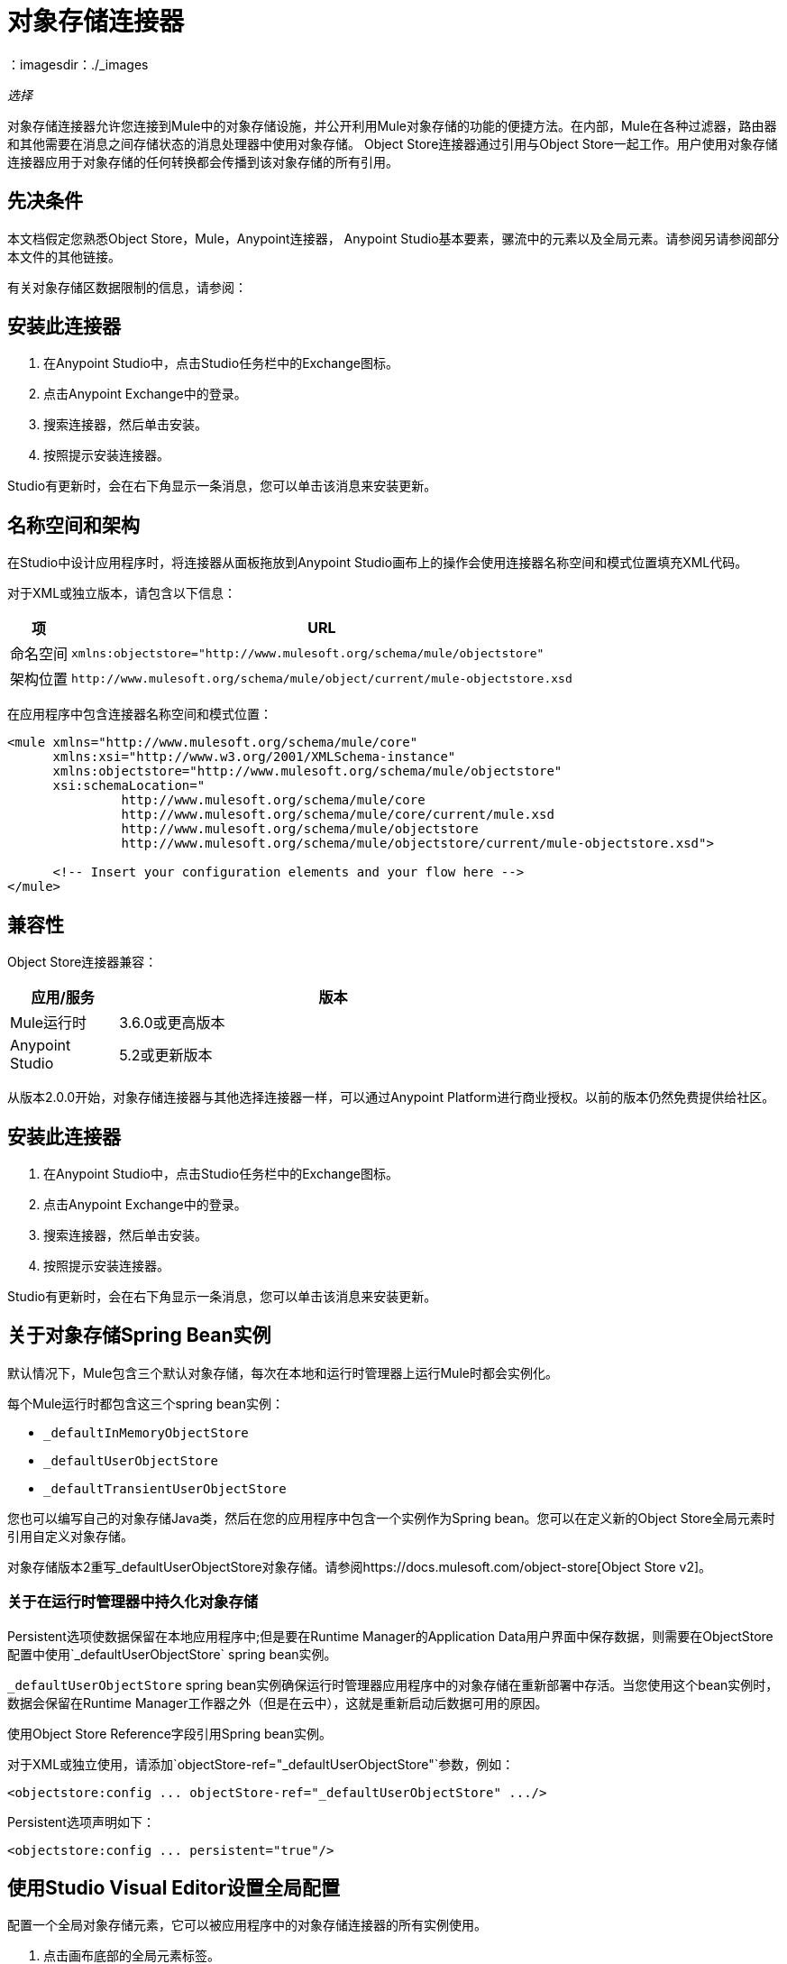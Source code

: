 = 对象存储连接器
:keywords: anypoint studio, connector, object store, mule stores
：imagesdir：./_images

_选择_

对象存储连接器允许您连接到Mule中的对象存储设施，并公开利用Mule对象存储的功能的便捷方法。在内部，Mule在各种过滤器，路由器和其他需要在消息之间存储状态的消息处理器中使用对象存储。 Object Store连接器通过引用与Object Store一起工作。用户使用对象存储连接器应用于对象存储的任何转换都会传播到该对象存储的所有引用。

[[prerequisites]]
== 先决条件

本文档假定您熟悉Object Store，Mule，Anypoint连接器，
Anypoint Studio基本要素，骡流中的元素以及全局元素。请参阅另请参阅部分
本文件的其他链接。

有关对象存储区数据限制的信息，请参阅：

== 安装此连接器

. 在Anypoint Studio中，点击Studio任务栏中的Exchange图标。
. 点击Anypoint Exchange中的登录。
. 搜索连接器，然后单击安装。
. 按照提示安装连接器。

Studio有更新时，会在右下角显示一条消息，您可以单击该消息来安装更新。

== 名称空间和架构

在Studio中设计应用程序时，将连接器从面板拖放到Anypoint Studio画布上的操作会使用连接器名称空间和模式位置填充XML代码。

对于XML或独立版本，请包含以下信息：

[%header%autowidth.spread]
|===
|项 | URL
|命名空间 | `+xmlns:objectstore="http://www.mulesoft.org/schema/mule/objectstore"+`
|架构位置 | `+http://www.mulesoft.org/schema/mule/object/current/mule-objectstore.xsd+`
|===

在应用程序中包含连接器名称空间和模式位置：

[source, xml, linenums]
----
<mule xmlns="http://www.mulesoft.org/schema/mule/core"
      xmlns:xsi="http://www.w3.org/2001/XMLSchema-instance"
      xmlns:objectstore="http://www.mulesoft.org/schema/mule/objectstore"
      xsi:schemaLocation="
               http://www.mulesoft.org/schema/mule/core
               http://www.mulesoft.org/schema/mule/core/current/mule.xsd
               http://www.mulesoft.org/schema/mule/objectstore
               http://www.mulesoft.org/schema/mule/objectstore/current/mule-objectstore.xsd">
  
      <!-- Insert your configuration elements and your flow here -->
</mule>
----

[[compatibility]]
== 兼容性

Object Store连接器兼容：

[%header,cols="20a,80a",width=70%]
|===
|应用/服务 |版本
| Mule运行时 | 3.6.0或更高版本
| Anypoint Studio  | 5.2或更新版本
|===

从版本2.0.0开始，对象存储连接器与其他选择连接器一样，可以通过Anypoint Platform进行商业授权。以前的版本仍然免费提供给社区。


[[install]]
== 安装此连接器

. 在Anypoint Studio中，点击Studio任务栏中的Exchange图标。
. 点击Anypoint Exchange中的登录。
. 搜索连接器，然后单击安装。
. 按照提示安装连接器。

Studio有更新时，会在右下角显示一条消息，您可以单击该消息来安装更新。

[[springbeans]]
== 关于对象存储Spring Bean实例

默认情况下，Mule包含三个默认对象存储，每次在本地和运行时管理器上运行Mule时都会实例化。

每个Mule运行时都包含这三个spring bean实例：

*  `_defaultInMemoryObjectStore`
*  `_defaultUserObjectStore`
*  `_defaultTransientUserObjectStore`

您也可以编写自己的对象存储Java类，然后在您的应用程序中包含一个实例作为Spring bean。您可以在定义新的Object Store全局元素时引用自定义对象存储。

对象存储版本2重写_defaultUserObjectStore对象存储。请参阅https://docs.mulesoft.com/object-store[Object Store v2]。

[[persistingdata]]
=== 关于在运行时管理器中持久化对象存储

Persistent选项使数据保留在本地应用程序中;但是要在Runtime Manager的Application Data用户界面中保存数据，则需要在ObjectStore配置中使用`_defaultUserObjectStore` spring bean实例。

`_defaultUserObjectStore` spring bean实例确保运行时管理器应用程序中的对象存储在重新部署中存活。当您使用这个bean实例时，数据会保留在Runtime Manager工作器之外（但是在云中），这就是重新启动后数据可用的原因。

使用Object Store Reference字段引用Spring bean实例。

对于XML或独立使用，请添加`objectStore-ref="_defaultUserObjectStore"`参数，例如：

[source,xml]
----
<objectstore:config ... objectStore-ref="_defaultUserObjectStore" .../>
----

Persistent选项声明如下：

[source, xml]
----
<objectstore:config ... persistent="true"/>
----

[[config-global]]
== 使用Studio Visual Editor设置全局配置

配置一个全局对象存储元素，它可以被应用程序中的对象存储连接器的所有实例使用。

. 点击画布底部的全局元素标签。
. 在Global Mule Configuration Elements屏幕中，单击Create。
. 在Choose Global Type向导中，展开Connector Configuration并选择ObjectStore：Configuration，然后单击Ok。
+
image:objectstore_config_global_wizard.png[全局元素配置向导]
+
. 根据您的需要配置参数。这是您从以下位置配置连接器全局元素的屏幕：
+
image:objectstore_config_global.png[“全局元素配置”]
+
[%header,cols="30a,70a"]
|===
| {参数{1}}说明
|名称|（必需）输入配置的名称以引用它。
|分区|分区的名称。如果设置了，并且在objectstore-ref属性中指定了可分区对象库，则将使用分区名称。否则，分区名称将被忽略。

这意味着：

* 如果您定义了一个objectstore-ref并且对象存储是可分区的，则连接器将使用分区名称。
* 如果您定义了一个objectstore-ref并且对象存储区不可分区，则连接器将忽略分区名称。
* 如果您未定义objectstore-ref，但提供了分区名称，则连接器会将分区名称应用于默认对象库。
|对象存储引用|指定对象存储spring bean实例。这是可选的，如果未指定，则使用默认的内存或持久存储。请参见xref：springbeans [关于Object Store的Spring Bean实例]。
|输入Ttl | TimeToLive存储的值以毫秒为单位。使用此参数时，最大入口和到期间隔是强制性的。您必须提供所有条目TTL，最大条目和到期时间间隔，或者不提供任何条目。
|到期间隔|指定到期检查间隔（以毫秒为单位）。
|最大条目数|指定最大条目数。
|持久性|只要所需商店需要持久化，就指定它。请参阅xref：persistingdata [关于在运行时管理器中持久化对象存储]。
|===
+
注意：在上图中，占位符值是指放置在配置文件中的配置文件
您项目的`src`文件夹。
+
您可以将您的凭据输入到全局配置属性中，也可以引用包含这些值的配置文件。为了更简单的维护和更好的项目重用性，Mule建议您使用配置文件。如果需要将这些值保存在单独的文件中，则需要将其部署到不同的环境，例如生产，开发和质量保证（访问凭证不同）。
. 单击确定以保存全局连接器配置。

== 使用XML设置全局配置

请按照以下步骤在应用程序中配置连接器：
使用以下全局配置代码在您的流的外部和上方创建全局对象存储配置。

[source,xml]
----
<objectstore:config name="ObjectStore__Configuration" partition="${objectstore.partition.counter}" doc:name="ObjectStore: Configuration"/>
----

当您在Studio的XML编辑器或其他文本编辑器中手动编写Mule应用程序代码时，请将这些代码粘贴到`<mule>`标记内的Configuration XML标题中，如下例所示。

[%header,cols="25a,75a"]
|===
| {名称{1}}说明
| name  |对象库配置的标识符。其他组件必须通过此名称引用此配置。

Studio字段：名称+
默认值：无+
Java类型：String +
MIME类型：/ +
编码：UTF-8
| doc：name  |在Anypoint Studio中显示的字符串。

Studio字段：名称+
默认值：无+
Java类型：String +
MIME类型：/ +
编码：UTF-8
|分区 |分区的名称。如果设置了，并且在objectstore-ref属性中指定了可分区对象库，则将使用分区名称。否则，分区名称将被忽略。

这意味着：

* 如果您定义了一个objectstore-ref并且对象存储是可分区的，则连接器将使用分区名称。
* 如果您定义了一个objectstore-ref并且对象存储区不可分区，则连接器将忽略分区名称。
* 如果您未定义objectstore-ref，但提供了分区名称，则连接器会将分区名称应用于默认对象库。

Studio Field：分区+
默认值：无+
Java类型：String +
MIME类型：/ +
编码：UTF-8
|对象存储-REF  |可选。引用一个对象存储spring bean实例。根据上下文使用实例（独立Mule运行时，Mule运行时群集或CloudHub群集）。您还可以通过名称`_defaultInMemoryObjectStore`，`_defaultUserObjectStore`或`_defaultTransientUserObjectStore`指定其中一个默认对象库。请参见xref：springbeans [关于Object Store的Spring Bean实例]。 *Note:*您必须指定`_defaultUserObjectStore`才能让数据在Runtime Manager的应用程序数据用户界面中显示。

Studio字段：对象存储参考+
默认值：无+
Java类型：String +
MIME类型：无+
编码：无
| entryTtl  |存活时间，以毫秒为单位。如果使用此参数，maxEntries和expirationInterval是强制性的。

Studio Field：Entry Ttl +
默认值：无+
Java类型：Int +
MIME类型：/ +
编码：UTF-8
| expirationInterval  |以毫秒为单位指定到期检查时间间隔。

工作室领域：到期间隔+
默认值：无+
Java类型：Int +
MIME类型：/ +
编码：无
| maxEntries  |指定最大条目数。

Studio Field：Max Entries +
默认值：无+
Java类型：Int +
MIME类型：/ +
编码：无
| persistent  |指定所需的商店是否需要
持久与否（这个参数如果被忽略
对象存储使用objectStore-ref属性通过引用传递，
或者如果没有定义分区名称）。
如果persistent是`false`，那么当a时，数据可能会丢失
Mule运行时重新启动。请参阅xref：persistingdata [关于在运行时管理器中持久化对象存储]。

工作室领域：持久（复选框）+
默认值：`false` +
Java类型：布尔+
MIME类型：/ +
编码：无
|===

以下是一个示例对象库配置，它指定`defaultUserObjectStore`内名为`customers`的分区，并指定对象库应该是持久性的。

[source, xml]
----
<objectstore:config name="ObjectStore__Configuration" partition="customer"  persistent="true"/>
----

如果您没有为objectstore-ref指定值，则使用`_defaultUserObjectStore`，这与此配置等效：

[source, xml]
----
<objectstore:config ... objectstore-ref="_defaultUserObjectStore"  persistent="true"/>
----

如果您不想使用其中一个默认对象库，则可以定义自己的Java bean并将其引用到objectstore-ref属性中。

=== 在Mavenized Mule应用程序中使用连接器

如果您正在编写Mavenized Mule应用程序，则此XML片段必须包含在您的`pom.xml`文件中。

[source,xml,linenums]
----
<dependency>
  <groupId>org.mule.modules</groupId>
  <artifactId>mule-module-objectstore</artifactId>
  <version>2.1.0</version>
</dependency>
----

在`<version>`标签内，为最新版本提供所需的版本号，单词`RELEASE`，或者为最新版本提供`SNAPSHOT`。迄今为止的可用版本是：

*  2.1.0
*  2.0.1
*  2.0.0
*  1.3.3
*  1.3.2

[[using-the-connector]]
== 使用此连接器

对象存储连接器是基于操作的连接器，这意味着将连接器添加到流中时，需要配置连接器执行的特定操作。查看 link:https://mulesoft.github.io/objectstore-connector[github.io]中的整个操作处理器列表，或单击下面列出的操作。该连接器当前支持以下操作列表，每个操作都需要设置某些属性：

*  <<Contains Processor>>
*  <<Dual Store Processor>>
*  <<Remove Processor>>
*  <<Retrieve Processor>>
*  <<Retrieve All Keys Processor>>
*  <<Retrieve and Store Processor>>
*  <<Store Processor>>

注意：双存储操作可能会产生误导。此操作的功能是对对象存储执行两次写操作，第一次写入`objectStore.store(key, value)`，第二次写入`objectStore.store(value, key)`操作。

[[adding-to-a-flow]]
=== 添加到流程中

. 在Anypoint Studio中创建一个新的*Mule Project*。
. 添加合适的Mule入站端点（例如HTTP侦听器或文件端点）以开始流程。
. 将Object Store连接器拖放到画布上。
. 单击连接器组件打开属性编辑器。
+
[.center.text-center]
image:objectstore_usecase_settings.png[流量设置]
+
. 配置以下参数：
+
[%header%autowidth.spread]
|===
| {字段{1}}说明
2 + |基本设置
|显示名称|在应用程序中输入连接器的唯一标签。
|连接器配置|连接到链接到此连接器的全局元素。全局元素封装有关到目标资源或服务的连接的可重用数据。选择刚刚创建的全局对象存储连接器元素。
|操作|从下拉菜单中选择存储。
2 + |一般
|键|要存储的对象的标识符。
|值引用|要存储的对象。
|===
+
. 保存您的配置。

[[example-use-case]]
== 示例用例

安装并配置Object Store连接器后，在Mule流中使用它来存储和检索员工数据。

以下Mule App使用Object Store连接器以JSON格式存储包含员工标识符，名字，姓氏和年龄的员工数据。 Mule应用程序有两个HTTP端点。

*  `/store`：用于存储员工数据
*  `/retrieve`：获取上述标识符的员工数据。

image:user-manual-e8636.png[存储和检索员工数据]

让我们从存储员工数据的流程开始。

. 在Anypoint Studio中创建一个新的Mule项目。
. 将HTTP连接器拖到画布上并配置以下参数：
+
image:objectstore-http-props-store.png[用于存储端点的objectstore http config props]
+
[%header%autowidth.spread]
|===
| {参数{1}}值
|显示名称| HTTP
|连接器配置| 如果尚未创建HTTP元素，请单击加号添加新的HTTP侦听器配置，然后单击确定（将值保留为其默认值）。
| {路径{1}} /存储
|===
+
接下来，将对象存储连接器拖到转换消息组件旁边，并根据以下步骤对其进行配置：
. 单击“连接器配置”字段旁边的加号以添加新的对象存储全局元素。
. 根据下表配置全局元素：
+
[%header%autowidth.spread]
|===
| {参数{1}}说明|值
|名称|输入配置的名称以引用它。| <Configuration_Name>
|分区|分区的名称| `employees`
|===
+
. 相应的XML配置应如下所示：
+
[source,xml]
----
<objectstore:config name="ObjectStore__Configuration" partition="employees" doc:name="ObjectStore: Configuration"/>
----
+
. 返回Object Store连接器的属性编辑器，配置其余参数：
+
[%header%autowidth.spread]
|===
| {参数{1}}值
2 + |基本设置：
|显示名称|存储员工（或您喜欢的任何其他名称）。
|连接器配置| ObjectStore__Configuration（您创建的全局元素的引用名称）。
| {行动{1}}商店
2 + |一般：
|关键| ＃[message.inboundProperties.'http.query.params'.id]
|值引用| ＃[有效内容]
|===
+
. 检查您的XML如下所示：
+
[source,xml]
----
<objectstore:store config-ref="ObjectStore__Configuration" key="#[message.inboundProperties.'http.query.params'.id]" value-ref="#[payload]" doc:name="Store employee"/>
----
+
. 同样，拖动另一个Object Store连接器以获取Store中的所有密钥。
. 根据下表配置属性编辑器：
+
[%header%autowidth.spread]
|===
| {参数{1}}值
2 + |基本设置：
|显示名称|获取所有密钥（或您喜欢的任何其他名称）。
|连接器配置| ObjectStore__Configuration（您创建的全局元素的引用名称）。
|操作| 所有键
|===
+
. 检查您的XML如下所示：
+
[source,xml]
----
<objectstore:retrieve-all-keys config-ref="ObjectStore__Configuration" doc:name="Get all keys"/>
----
+
. 在Object Store连接器之后添加一个*Logger*作用域，以打印Mule Console中所有键操作传递的数据。根据下表配置记录器。
+
[%header%autowidth.spread]
|===
| {参数{1}}值
|显示名称|记录员工ID（或您喜欢的任何其他名称）
|信息|键：`#[payload]`
| {级{1}} INFO
|===
+
. 在记录器组件后添加一个设置有效负载。根据下表配置组件。
+
[%header%autowidth.spread]
|===
| {参数{1}}值
|显示名称|显示员工ID（或您喜欢的任何其他名称）
|信息|键：`#[payload]`
| {级{1}} INFO
|===

现在让我们添加另一个流程来检索以前存储的员工数据

. 将流动组件拖动到上述流程的下方。
. 将HTTP连接器拖到画布上并配置以下参数：
+
image:objectstore-http-props-retrieve.png[用于检索端点的objectstore http config props]
+
[%header%autowidth.spread]
|===
| {参数{1}}值
|显示名称| HTTP
|连接器配置| 使用已有的配置。
| {路径{1}} /检索
|===
+
. 拖动*Object Store connector*并根据以下步骤进行配置：
+
[%header%autowidth.spread]
|===
| {参数{1}}值
2 + |基本设置：
|显示名称|存储员工（或您喜欢的任何其他名称）。
|连接器配置| ObjectStore__Configuration（您创建的全局元素的引用名称）。
| {操作{1}}检索
2 + |一般：
|关键|  `#[message.inboundProperties.'http.query.params'.id]`
|===
+
. 检查您的XML如下所示：
+
[source,xml,linenums]
----
<objectstore:retrieve config-ref="ObjectStore__Configuration" key="#[message.inboundProperties.'http.query.params'.id]" doc:name="Retrieve Employee"/>
----
+
. 在Object Store连接器之后添加一个Logger作用域，以将前一操作中正在检索的数据打印到Mule控制台。根据下表配置记录器。
+
[%header%autowidth.spread]
|===
| {参数{1}}值
|显示名称|记录员工数据（或您喜欢的任何其他名称）
|信息|键：`#[payload]`
| {级{1}} INFO
|===
+
. 在记录器组件后添加一个设置有效负载。根据下表配置组件。
+
[%header%autowidth.spread]
|===
| {参数{1}}值
| *Display Name* |显示员工数据（或您喜欢的任何其他名称）
| *Message* |键：＃[有效载荷]
| *Level* | INFO
|===

[[example-code]]
=== 示例代码

将此代码粘贴到您的XML编辑器中，以便将此示例用例的流程快速加载到您的Mule应用程序中。

[source,xml,linenums]
----
<?xml version="1.0" encoding="UTF-8"?>

<mule xmlns:objectstore="http://www.mulesoft.org/schema/mule/objectstore" xmlns:dw="http://www.mulesoft.org/schema/mule/ee/dw" 
xmlns:http="http://www.mulesoft.org/schema/mule/http" 
xmlns:tracking="http://www.mulesoft.org/schema/mule/ee/tracking" 
xmlns="http://www.mulesoft.org/schema/mule/core" 
xmlns:doc="http://www.mulesoft.org/schema/mule/documentation"
	xmlns:spring="http://www.springframework.org/schema/beans"
	xmlns:xsi="http://www.w3.org/2001/XMLSchema-instance"
	xsi:schemaLocation="http://www.springframework.org/schema/beans 
	http://www.springframework.org/schema/beans/spring-beans-current.xsd
http://www.mulesoft.org/schema/mule/core 
http://www.mulesoft.org/schema/mule/core/current/mule.xsd
http://www.mulesoft.org/schema/mule/http 
http://www.mulesoft.org/schema/mule/http/current/mule-http.xsd
http://www.mulesoft.org/schema/mule/objectstore 
http://www.mulesoft.org/schema/mule/objectstore/current/mule-objectstore.xsd
http://www.mulesoft.org/schema/mule/ee/dw 
http://www.mulesoft.org/schema/mule/ee/dw/current/dw.xsd
http://www.mulesoft.org/schema/mule/ee/tracking 
http://www.mulesoft.org/schema/mule/ee/tracking/current/mule-tracking-ee.xsd">
    <objectstore:config name="ObjectStore__Configuration" partition="employees" doc:name="ObjectStore: Configuration"/>
    <http:listener-config name="HTTP_Listener_Configuration" host="0.0.0.0" 
    port="8081" doc:name="HTTP Listener Configuration"/>
    <flow name="objectstore-store-employee-flow">
        <http:listener config-ref="HTTP_Listener_Configuration" path="/store" doc:name="HTTP"/>
        <dw:transform-message doc:name="Transform Message">
            <dw:set-payload><![CDATA[%dw 1.0
%output application/json
---
{
		id: inboundProperties.'http.query.params'.id,
		name: inboundProperties.'http.query.params'.name,
		lname: inboundProperties.'http.query.params'.lname,
		age: inboundProperties.'http.query.params'.age
}]]></dw:set-payload>
        </dw:transform-message>
        <objectstore:store config-ref="ObjectStore__Configuration" 
	key="#[message.inboundProperties.'http.query.params'.id]" 
	value-ref="#[payload]" doc:name="Store employee"/>
        <objectstore:retrieve-all-keys config-ref="ObjectStore__Configuration" doc:name="Get all keys"/>
        <logger message="Keys : #[payload]" level="INFO" doc:name="Log Employee Id's"/>
        <set-payload value="Keys : #[payload]" doc:name="Show Employee Id's"/>
    </flow>
    <flow name="objectstore-retrieve-employee-flow">
        <http:listener config-ref="HTTP_Listener_Configuration" path="/retrieve" doc:name="HTTP"/>
        <objectstore:retrieve config-ref="ObjectStore__Configuration" 
	key="#[message.inboundProperties.'http.query.params'.id]" doc:name="Retrieve Employee"/>
        <logger message="Employee: #[payload]" level="INFO" doc:name="Log Employee"/>
        <set-payload value="Employee : #[payload]" doc:name="Show Employee"/>
    </flow>
</mule>
----

[[run]]
== 运行时间

. 将项目保存并运行为Mule应用程序。
. 打开Web浏览器并输入URL以检查响应。
+
要存储员工记录，请输入URL：
+
`+http://localhost:8081/store?id=1&name=David&lname=Malhar&age=10+`。
+
要检索员工记录，请输入网址：
+
`+http://localhost:8081/retrieve?id=1+`
+
记录器在浏览器中以JSON格式显示员工记录。

[NOTE]
* 当尝试覆盖现有密钥时，对象存储会抛出异常;这是预期的行为。当使用对象存储中不存在的键进行尝试读取时，对象存储会引发异常;这也是预料之中的;这也是预期的行为。
* 这个例子使用了一个简单的内存中存储;要清除该商店的内容，请重新启动Mule运行时。

== 对象存储库连接器参考

用于访问对象库的通用模块。

这可以与Mule默认实现一起使用，或者可以通过ref传递。它允许您存储，检索和删除商店中的对象。

附加信息：

* 需要Mule Enterprise许可证
* 不需要授权
*  Mule版本：3.6.0或更高版本

== 连接器配置

`<objectstore:config>`

配置对象存储全局配置设置。

[%header%autowidth.spread]
|===
| {属性{1}}说明
| name  |此配置的名称供以后参考。

类型：字符串+
默认值：无+
要求：是的
|分区 |分区的名称。如果设置了，并且在objectstore-ref属性中指定了可分区对象库，则将使用分区名称。否则，分区名称将被忽略。

这意味着：

* 如果您定义了一个objectstore-ref并且对象存储是可分区的，则连接器将使用分区名称。
* 如果您定义了一个objectstore-ref并且对象存储区不可分区，则连接器将忽略分区名称。
* 如果您未定义objectstore-ref，但提供了分区名称，则连接器会将分区名称应用于默认对象库。

类型：字符串+
默认值：无+
要求：不
|持久 |当需要的存储需要持久化或不存在时指定（如果通过ref使用objectStore-ref传递对象存储或者没有定义分区名称，则此参数没有意义）。

类型：布尔+
默认值：false +
要求：不
| objectStore  |引用一个Object Store bean。这是可选的，如果未指定，则使用默认的内存或持久存储。

类型：ObjectStore <https://docs.oracle.com/javase/8/docs/api/java/io/Serializable.html[Serializable]> +
默认值：无+
要求：不
| entryTtl  |以毫秒为单位存储值的时间。使用此参数时，maxEntries和expirationInterval属性是必需的。有效值：0表示永不过期，大于0的值以毫秒为单位过期。

类型：Integer +
默认值：无+
要求：不
| maxEntries  |指定最大条目数。使用此参数时，entryTTL和expirationInterval属性是必需的。

类型：Integer +
默认值：无+
要求：不
| expirationInterval  |以毫秒为单位指定到期检查时间间隔。使用此参数时，entryTTL和maxEntries属性是必需的。

类型：Integer +
默认值：无+
要求：不
|===

== 包含处理器

`<objectstore:contains>`

检查对象存储是否包含给定的键。

XML示例：

`<objectstore:contains key="MUL0001" config-ref="config-name"/>`

[%header%autowidth.spread]
|===
| {属性{1}}说明
| config-ref  |指定要使用的配置。

类型：字符串+
默认值：无+
要求：是的
|键 |要验证的对象的标识符。

类型：字符串+
默认值：无+
要求：是的
|===

返回：

[%header%autowidth.spread]
|===
| Java类型 |描述
|布尔
|如果对象存储包含键，则为true;否则为false。
|===

== 配置存储处理器

`<objectstore:dispose-store>`

删除给定的分区而不处理完全的对象存储。无论是否使用持久存储，在内部，此操作都会执行clear（）项目，因此用户仍应能够执行其他操作。对于持久存储，此操作仅删除文件夹的内容，但不删除文件夹本身。

[%header%autowidth.spread]
|===
| {属性{1}}说明
| config-ref  |指定要使用的配置。

类型：字符串+
默认值：无+
要求：是的
| partitionName  |对象存储的名称。

类型：字符串+
默认值：＃[有效负载] +
要求：不
|===

== 双存储处理器

<objectstore:dual-store>

使用键存储值并存储键使用值。如果抛出异常，则回滚这两个操作。这允许一个选项指示密钥是否被覆盖。

XML示例：

`<objectstore:dual-store key="MUL0001" value-ref="#[string:Jason Goldfish]" config-ref="config-name"/>`

[%header%autowidth.spread]
|===
| {属性{1}}说明
| config-ref  |指定要使用的配置。

类型：字符串+
默认值：无+
要求：是的
|键 |要存储的对象的标识符。

类型：字符串+
默认值：无+
要求：是的
|值 |要存储的对象。如果您希望这是有效负载，请使用`value-ref="#[payload]"`。

类型：https：//docs.oracle.com/javase/8/docs/api/java/io/Serializable.html[Serializable] +
默认值：无+
要求：是的
|覆盖 |如果您要覆盖现有对象，则为True。

类型：布尔+
默认值：false +
要求：不
|===


== 删除处理器

`<objectstore:remove>`

删除相应键的对象。此操作可能会基于ignoreNotExists中传递的值以静默方式失败。

XML示例：

`<objectstore:remove key="MUL0001" config-ref="config-name"/>`

[%header%autowidth.spread]
|===
| {属性{1}}说明
| config-ref  |指定要使用的配置。

类型：字符串+
默认值：无+
要求：是的
|键 |要删除的对象的标识符。

类型：字符串+
默认值：无+
要求：是的
| ignoreNotExists  |指示操作是否忽略来自ObjectStore的NotExistsException。

类型：布尔+
默认值：false +
要求：不
|===

返回：

[%header%autowidth.spread]
|===
| Java类型 |描述
| https://docs.oracle.com/javase/8/docs/api/java/io/Serializable.html [序列化]
|之前为给定键存储的对象。如果该键不存在且ignoreNotExists为true，则该操作返回一个空对象。
|===

== 检索处理器

`<objectstore:retrieve>`

从对象库中检索一个对象，并使其在Mule消息的指定属性范围内可用。

XML示例：

`<objectstore:retrieve key="MUL0001" defaultValue-ref="#[string:MuleSoft Employee]" config-ref="config-name"/>`

[%header%autowidth.spread]
|===
| {属性{1}}说明
| config-ref  |指定要使用的配置。

类型：字符串+
默认值：无+
要求：是的
|键 |要检索的对象的标识符。

类型：字符串+
默认值：无+
要求：是的
| defaultValue  |如果键不存在，则为默认值。

类型：https：//docs.oracle.com/javase/8/docs/api/java/io/Serializable.html[Serializable] +
默认值：无+
要求：不
| targetProperty  |存储检索值的Mule Message属性。

类型：字符串+
默认值：无+
要求：不
| targetScope  | Mule消息属性范围，仅在指定targetProperty时使用。

类型：<<MulePropertyScope Enum>> +
默认值：INVOCATION +
要求：不
|===

返回：

[%header%autowidth.spread]
|===
| Java类型 |描述
| https://docs.oracle.com/javase/8/docs/api/java/io/Serializable.html [序列化]
|与给定键相关联的对象。如果找不到给定键的对象，则此方法抛出ObjectDoesNotExistException异常。
|===

== 检索所有密钥处理器

`<objectstore:retrieve-all-keys>`

返回对象存储中所有键的列表。

重要提示：并非所有商店都支持此方法。如果该方法不受支持，则抛出java.lang.UnsupportedOperationException。

[%header%autowidth.spread]
|===
| {属性{1}}说明
| config-ref  |指定要使用的配置。

类型：字符串+
默认值：无+
要求：是的
|===

返回：

[%header%autowidth.spread]
|===
| Java类型 |描述
| `List<String>`
|包含存储中所有键的java.util.List。
|===

== 检索并存储处理器

`<objectstore:retrieve-and-store>`

检索并存储在相同的操作中。

[%header%autowidth.spread]
|===
| {属性{1}}说明
| config-ref  |指定要使用的配置。

类型：字符串+
默认值：无+
要求：是的
|键 |要检索的对象的标识符。

类型：字符串+
默认值：无+
要求：是的
| defaultValue  |如果键不存在，则为默认值。

类型：https：//docs.oracle.com/javase/8/docs/api/java/io/Serializable.html[Serializable] +
默认值：无+
要求：不
| storeValue  |要存储的对象。如果您希望这是有效负载，请使用`value-ref="#[payload]"`。

类型：https：//docs.oracle.com/javase/8/docs/api/java/io/Serializable.html[Serializable] +
默认值：无+
要求：是的
| targetProperty  |存储检索值的Mule Message属性。

类型：字符串+
默认值：无+
要求：不
| targetScope  | Mule消息属性范围，仅在指定targetProperty时使用。

类型：<<MulePropertyScope Enum>> +
默认值：INVOCATION +
要求：不
|===

返回：

[%header%autowidth.spread]
|===
| Java类型 |描述
| https://docs.oracle.com/javase/8/docs/api/java/io/Serializable.html [序列化]
|与给定键相关联的对象。如果找不到给定键的对象，则此方法抛出ObjectDoesNotExistException异常。
|===

== 存储处理器

`<objectstore:store>`

将对象存储在对象存储中。这允许一个选项指示密钥是否被覆盖。

XML示例：

`<objectstore:store key="MUL0001" value-ref="#[string:Jason Goldie]" config-ref="config-name"/>`

[%header%autowidth.spread]
|===
| {属性{1}}说明
| config-ref  |指定要使用的配置。

类型：字符串+
默认值：无+
要求：是的
|键 |要存储的对象的标识符。

类型：字符串+
默认值：无+
要求：是的
|值 |要存储的对象。如果您希望这是有效负载，请使用`value-ref="#[payload]"`。

类型：https：//docs.oracle.com/javase/8/docs/api/java/io/Serializable.html[Serializable] +
默认值：无+
要求：是的
|覆盖 |如果您要覆盖现有对象，则为True。

类型：布尔+
默认值：false +
要求：不
|===

==  MulePropertyScope枚举

[source,java,linenums]
----
java.lang.Object
      java.lang.Enum<MulePropertyScope>
            org.mule.modules.objectstore.MulePropertyScope
----

所有实现的接口：

可串行化，可比<MulePropertyScope>

[source,java,linenums]
----
public enum MulePropertyScope
extends Enum<MulePropertyScope>
----
Enum for Mule Property Scope用于改善Anypoint Studio中的用户体验。

枚举常量摘要：

* 入境
*  INVOCATION
*  OUTBOUND
*  SESSION

方法摘要：

[%header%autowidth.spread]
|===
|修饰符和类型 |方法和描述
|字符串	|的toString（）
|字符串	|的值（）
|静态MulePropertyScope  | valueOf（String name）

以指定名称返回此类型的枚举常量。

|静态MulePropertyScope [] 	| values（）

按照声明的顺序返回包含此枚举类型常量的数组。
|===

从类java.lang.Enum继承的方法：clone，compareTo，equals，finalize，getDeclaringClass，hashCode，name，ordinal，valueOf

从类java.lang.Object继承的方法：getClass，notify，notifyAll，https://docs.oracle.com/javase/7/docs/api/java/lang/Object.html?is-external=true#wait（ ）[等待]，
https://docs.oracle.com/javase/7/docs/api/java/lang/Object.html?is-external=true#wait(long)[wait]
https://docs.oracle.com/javase/7/docs/api/java/lang/Object.html?is-external=true#wait(long,%20int)[wait]

枚举常量细节：

[%header%autowidth.spread]
|===
| {枚举{1}}详细
|入境 | `public static final MulePropertyScope INBOUND`
| INVOCATION  | `public static final MulePropertyScope INVOCATION`
| OUTBOUND  | `public static final MulePropertyScope OUTBOUND`
| SESSION  | `public static final MulePropertyScope SESSION`
|===

=== 值的方法详细信息

[source,java]
----
public static MulePropertyScope[] values()
----

按照声明的顺序返回包含此枚举类型常量的数组。该方法可用于迭代常量，如下所示：

[source,java,linenums]
----
for (MulePropertyScope c : MulePropertyScope.values())
    System.out.println(c);
----

返回：

包含此枚举类型的常量的数组，按照它们声明的顺序。

===  valueOf方法详细信息

[source,java]
----
public static MulePropertyScope valueOf(String name)
----

以指定名称返回此类型的枚举常量。该字符串必须完全匹配用于在此类型中声明枚举常量的标识符。不允许使用外来的空白字符。

参数：name  - 要返回的枚举常量的名称。 +
返回：具有指定名称的枚举常量。 +
抛出：+
IllegalArgumentException  - 如果此枚举类型与指定的常量没有关系。名称+
NullPointerException  - 如果参数为null。

=== 值方法详细信息

[source,java]
----
public String value()
----

===  toString方法详细信息

[source,java]
----
public String toString()
----

覆盖：

[source,java]
----
toString in class Enum<MulePropertyScope>
----


[[see-also]]
=== 另请参阅

*  link:/runtime-manager/managing-application-data-with-object-stores#semantics-and-storage-limits[语义和存储限制]
*  link:/mule-user-guide/v/3.8/mule-object-stores[骡子对象商店]
*  link:/release-notes/objectstore-connector-release-notes[发行说明]
